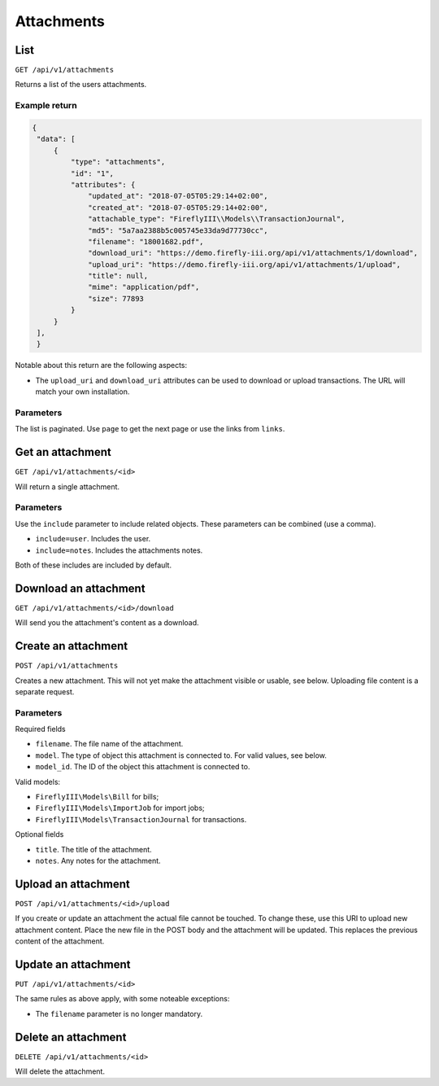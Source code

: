 .. _api_attachments:

===========
Attachments
===========

List
----

``GET /api/v1/attachments``

Returns a list of the users attachments. 

Example return
~~~~~~~~~~~~~~

.. code-block:: json
   
   {
    "data": [
        {
            "type": "attachments",
            "id": "1",
            "attributes": {
                "updated_at": "2018-07-05T05:29:14+02:00",
                "created_at": "2018-07-05T05:29:14+02:00",
                "attachable_type": "FireflyIII\\Models\\TransactionJournal",
                "md5": "5a7aa2388b5c005745e33da9d77730cc",
                "filename": "18001682.pdf",
                "download_uri": "https://demo.firefly-iii.org/api/v1/attachments/1/download",
                "upload_uri": "https://demo.firefly-iii.org/api/v1/attachments/1/upload",
                "title": null,
                "mime": "application/pdf",
                "size": 77893
            }
        }
    ],
    }
   

Notable about this return are the following aspects:

* The ``upload_uri`` and ``download_uri`` attributes can be used to download or upload transactions. The URL will match your own installation.

Parameters
~~~~~~~~~~

The list is paginated. Use ``page`` to get the next page or use the links from ``links``. 

Get an attachment
-----------------

``GET /api/v1/attachments/<id>``

Will return a single attachment.

Parameters
~~~~~~~~~~

Use the ``include`` parameter to include related objects. These parameters can be combined (use a comma).

* ``include=user``. Includes the user.
* ``include=notes``. Includes the attachments notes.

Both of these includes are included by default.

Download an attachment
----------------------

``GET /api/v1/attachments/<id>/download``

Will send you the attachment's content as a download.


Create an attachment
--------------------

``POST /api/v1/attachments``

Creates a new attachment. This will not yet make the attachment visible or usable, see below. Uploading file content is a separate request.

Parameters
~~~~~~~~~~

Required fields

* ``filename``. The file name of the attachment.
* ``model``. The type of object this attachment is connected to. For valid values, see below.
* ``model_id``. The ID of the object this attachment is connected to.

Valid models:

* ``FireflyIII\Models\Bill`` for bills;
* ``FireflyIII\Models\ImportJob`` for import jobs;
* ``FireflyIII\Models\TransactionJournal`` for transactions.

Optional fields

* ``title``. The title of the attachment.
* ``notes``. Any notes for the attachment.


Upload an attachment
--------------------

``POST /api/v1/attachments/<id>/upload``

If you create or update an attachment the actual file cannot be touched. To change these, use this URI to upload new attachment content. Place the new file in the POST body and the attachment will be updated. This replaces the previous content of the attachment.

Update an attachment
--------------------

``PUT /api/v1/attachments/<id>``

The same rules as above apply, with some noteable exceptions:

* The ``filename`` parameter is no longer mandatory.

Delete an attachment
--------------------

``DELETE /api/v1/attachments/<id>``

Will delete the attachment.

